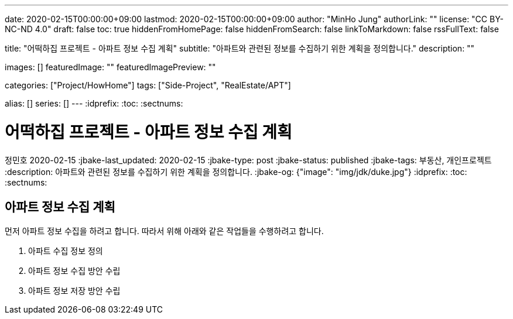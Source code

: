 ---
date: 2020-02-15T00:00:00+09:00
lastmod: 2020-02-15T00:00:00+09:00
author: "MinHo Jung"
authorLink: ""
license: "CC BY-NC-ND 4.0"
draft: false
toc: true
hiddenFromHomePage: false
hiddenFromSearch: false
linkToMarkdown: false
rssFullText: false

title: "어떡하집 프로젝트 - 아파트 정보 수집 계획"
subtitle: "아파트와 관련된 정보를 수집하기 위한 계획을 정의합니다."
description: ""

images: []
featuredImage: ""
featuredImagePreview: ""

categories: ["Project/HowHome"]
tags: ["Side-Project", "RealEstate/APT"]

alias: []
series: []
---
:idprefix:
:toc:
:sectnums:


= 어떡하집 프로젝트 - 아파트 정보 수집 계획
정민호
2020-02-15
:jbake-last_updated: 2020-02-15
:jbake-type: post
:jbake-status: published
:jbake-tags: 부동산, 개인프로젝트
:description: 아파트와 관련된 정보를 수집하기 위한 계획을 정의합니다.
:jbake-og: {"image": "img/jdk/duke.jpg"}
:idprefix:
:toc:
:sectnums:

== 아파트 정보 수집 계획
먼저 아파트 정보 수집을 하려고 합니다. 따라서 위해 아래와 같은 작업들을 수행하려고 합니다.

. 아파트 수집 정보 정의
. 아파트 정보 수집 방안 수립
. 아파트 정보 저장 방안 수립
